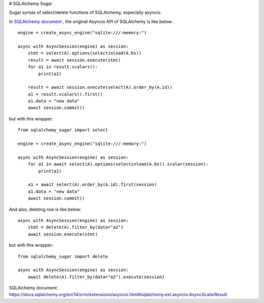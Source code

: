 # SQLAlchemy Sugar

Sugar syntax of select/delete functions of SQLAlchemy, especially asyncio.

In `SQLAlchemy document`_ , the original Asyncio API of SQLAlchemy is like below::

    engine = create_async_engine("sqlite:///:memory:")

    async with AsyncSession(engine) as session:
        stmt = select(A).options(selectinload(A.bs))
        result = await session.execute(stmt)
        for a1 in result.scalars():
            print(a1)
    
        result = await session.execute(select(A).order_by(A.id))
        a1 = result.scalars().first()
        a1.data = "new data"
        await session.commit()

but with this wrapper::

    from sqlalchemy_sugar import select

    engine = create_async_engine("sqlite:///:memory:")

    async with AsyncSession(engine) as session:
        for a1 in await select(A).options(selectinload(A.bs)).scalar(session):
            print(a1)
    
        a1 = await select(A).order_by(A.id).first(session)
        a1.data = "new data"
        await session.commit()

And also, deleting row is like below::

    async with AsyncSession(engine) as session:
        stmt = delete(A).filter_by(data="a2")
        await session.execute(stmt)

but with this wrapper::

    from sqlalchemy_sugar import delete

    async with AsyncSession(engine) as session:
        await delete(A).filter_by(data="a2").execute(session)

_`SQLAlchemy document`: https://docs.sqlalchemy.org/en/14/orm/extensions/asyncio.html#sqlalchemy.ext.asyncio.AsyncScalarResult
